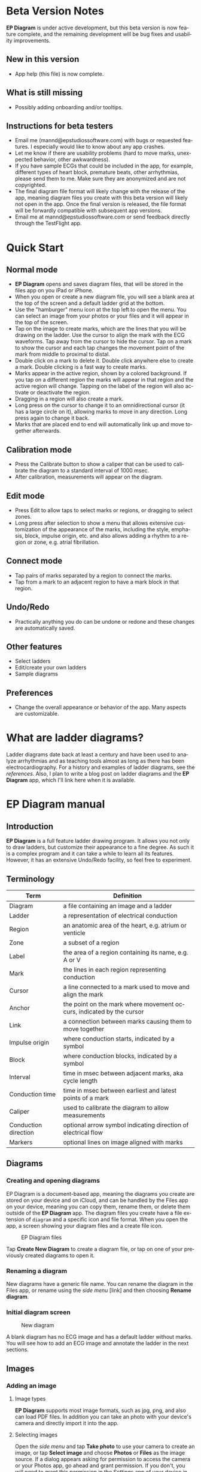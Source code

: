 #+TITLE:     
#+AUTHOR:    David Mann
#+EMAIL:     mannd@epstudiossoftware.com
#+DATE:      [2020-07-31 Fri]
#+DESCRIPTION: EP Diagram Help
#+KEYWORDS:
#+LANGUAGE:  en
#+OPTIONS:   H:3 num:nil toc:t \n:nil ::t |:t ^:t -:t f:t *:t <:t
#+OPTIONS:   d:nil todo:t pri:nil tags:not-in-toc
#+INFOJS_OPT: view:nil toc:nil ltoc:t mouse:underline buttons:0 path:http://orgmode.org/org-info.js
#+EXPORT_SELECT_TAGS: export
#+EXPORT_EXCLUDE_TAGS: noexport
#+LINK_UP:   
#+LINK_HOME: 
#+XSLT:
#+HTML_HEAD: <style media="screen" type="text/css"> img {max-width: 100%; height: auto;} </style>
#+HTML_HEAD: <style  type="text/css">:root { color-scheme: light dark; }</style>
#+HTML_HEAD: <link rel="stylesheet" type="text/css" href="./org.css"/>
* Beta Version Notes
*EP Diagram* is under active development, but this beta version is now feature complete, and the remaining development will be bug fixes and usability improvements.
** New in this version
- App help (this file) is now complete.
** What is still missing
- Possibly adding onboarding and/or tooltips.
** Instructions for beta testers
- Email me (mannd@epstudiossoftware.com) with bugs or requested features.  I especially would like to know about any app crashes.
- Let me know if there are usability problems (hard to move marks, unexpected behavior, other awkwardness).
- If you have sample ECGs that could be included in the app, for example, different types of heart block, premature beats, other arrhythmias, please send them to me.  Make sure they are anonymized and are not copyrighted.
- The final diagram file format will likely change with the release of the app, meaning diagram files you create with this beta version will likely not open in the app.  Once the final version is released, the file format will be forwardly compatible with subsequent app versions.
- Email me at mannd@epstudiossoftware.com or send feedback directly through the TestFlight app.
* Quick Start
** Normal mode
- *EP Diagram* opens and saves diagram files, that will be stored in the files app on you iPad or iPhone.
- When you open or create a new diagram file, you will see a blank area at the top of the screen and a default ladder grid at the bottom.
- Use the "hamburger" menu icon at the top left to open the menu.  You can select an image from your photos or your files and it will appear in the top of the screen.
- Tap on the image to create marks, which are the lines that you will be drawing on the ladder.  Use the cursor to align the mark with the ECG waveforms.  Tap away from the cursor to hide the cursor.  Tap on a mark to show the cursor and each tap changes the movement point of the mark from middle to proximal to distal.
- Double click on a mark to delete it.  Double click anywhere else to create a mark.  Double clicking is a fast way to create marks.
- Marks appear in the active region, shown by a colored background.  If you tap on a different region the marks will appear in that region and the active region will change.  Tapping on the label of the region will also activate or deactivate the region.
- Dragging in a region will also create a mark.
- Long press on the cursor to change it to an omnidirectional cursor (it has a large circle on it), allowing marks to move in any direction.  Long press again to change it back.
- Marks that are placed end to end will automatically link up and move together afterwards.
** Calibration mode
- Press the Calibrate button to show a caliper that can be used to calibrate the diagram to a standard interval of 1000 msec.
- After calibration, measurements will appear on the diagram.
** Edit mode
- Press Edit to allow taps to select marks or regions, or dragging to select zones.
- Long press after selection to show a menu that allows extensive customization of the appearance of the marks, including the style, emphasis, block, impulse origin, etc. and also allows adding a rhythm to a region or zone, e.g. atrial fibrillation.
** Connect mode
- Tap pairs of marks separated by a region to connect the marks.
- Tap from a mark to an adjacent region to have a mark block in that region.
** Undo/Redo
- Practically anything you do can be undone or redone and these changes are automatically saved.
** Other features
- Select ladders
- Edit/create your own ladders
- Sample diagrams
** Preferences
- Change the overall appearance or behavior of the app.  Many aspects are customizable.
* What are ladder diagrams?
Ladder diagrams date back at least a century and have been used to analyze arrhythmias and as teaching tools almost as long as there has been electrocardiography.  For a history and examples of ladder diagrams, see the [[*References][references]].  Also, I plan to write a blog post on ladder diagrams and the *EP Diagram* app, which I'll link here when it is available.
* EP Diagram manual
** Introduction
*EP Diagram* is a full feature ladder drawing program.  It allows you not only to draw ladders, but customize their appearance to a fine degree.  As such it is a complex program and it can take a while to learn all its features.  However, it has an extensive Undo/Redo facility, so feel free to experiment. 
** Terminology
|----------------------+----------------------------------------------------------------------|
| Term                 | Definition                                                           |
|----------------------+----------------------------------------------------------------------|
| Diagram              | a file containing an image and a ladder                              |
| Ladder               | a representation of electrical conduction                            |
| Region               | an anatomic area of the heart, e.g. atrium or venticle               |
| Zone                 | a subset of a region                                                 |
| Label                | the area of a region containing its name, e.g. A or V                |
| Mark                 | the lines in each region representing conduction                     |
| Cursor               | a line connected to a mark used to move and align the mark           |
| Anchor               | the point on the mark where movement occurs, indicated by the cursor |
| Link                 | a connection between marks causing them to move together             |
| Impulse origin       | where conduction starts, indicated by a symbol                       |
| Block                | where conduction blocks, indicated by a symbol                       |
| Interval             | time in msec between adjacent marks, aka cycle length                |
| Conduction time      | time in msec between earliest and latest points of a mark            |
| Caliper              | used to calibrate the diagram to allow measurements                  |
| Conduction direction | optional arrow symbol indicating direction of electrical flow        |
| Markers              | optional lines on image aligned with marks                           |
** Diagrams
*** Creating and opening diagrams
EP Diagram is a document-based app, meaning the diagrams you create are stored on your device and on iCloud, and can be handled by the Files app on your device, meaning you can copy them, rename them, or delete them outside of the *EP Diagram* app.  The diagram files you create have a file extension of ~diagram~ and a specific icon and file format.  When you open the app, a screen showing your diagram files and a create file icon.

#+CAPTION: EP Diagram files
[[./img/epdiagram_files.png]]

Tap *Create New Diagram* to create a diagram file, or tap on one of your previously created diagrams to open it.
*** Renaming a diagram
New diagrams have a generic file name.  You can rename the diagram in the Files app, or rename using the /side menu/ [link] and then choosing *Rename diagram*.
*** Initial diagram screen

#+CAPTION: New diagram
[[./img/new_diagram.png]]

A blank diagram has no ECG image and has a default ladder without marks.  You will see how to add an ECG image and annotate the ladder in the next sections.
** Images
*** Adding an image
**** Image types
*EP Diagram* supports most image formats, such as jpg, png, and also can load PDF files.  In addition you can take an photo with your device's camera and directly import it into the app.
**** Selecting images
Open the /side menu/ and tap *Take photo* to use your camera to create an image, or tap *Select image* and choose *Photos* or *Files* as the image source.  If a dialog appears asking for permission to access the camera or your Photos app, go ahead and grant permission.  If you don't, you will need to grant this permission in the Settings app of your device in order to import images.  After selecting an image, it will appear in the top half of your diagram.

#+Caption: Diagram with image added
[[./img/diagram_with_image.png]]

*** Manipulating the image
**** Scrolling and zooming
You can pinch to zoom and use your finger to scroll the image.  If you have created a ladder, you will see the ladder will zoom and scroll appropriately at the same time.  In fact, in *EP Diagram* all zooming and scrolling is down via the image, not via the ladder.
**** Rotating the image
If the image is out of kilter (this may especially happen with photos you take), long press on the image and then select in the menu that appears *Rotate*.

#+Caption: Image menu
[[./img/image_menu.png]]

Use the buttons at the bottom of the screen to rotate the image.  Tap *Reset* to bring the image back to its original orientation.

#+Caption: Rotate menu
[[./img/rotate_menu.png]]

**** Device rotation
You can rotate the device itself and the screen will automatically adjust.
**** Adjust the size of the image versus the ladder
There is a small red horizontal bar between the image and the ladder.  Move this up or down to adjust the relative proportions of the image and the ladder on the screen.
** Ladders
*** Default ladder
When you create a new diagram, a default ladder is presented initially.  You can change the default ladder (see [link]), but the original default (default default?) ladder has three regions: A (atrial), AV (atrioventricular), and V (ventricular).  Notice that the AV region is larger than the other two.  This is something you can change [link]; in fact you can create your own ladders from scratch [link].  You can also edit the text of the labels on the left hand side, add or remove regions, and adjust the width of the labels.  All this will be discussed later.  For now we'll just use this ladder as is and start to create some marks.
*** Modes
Most of the time you will be working with the ladder in /normal/ mode.  This mode allows you to add and delete marks, move marks, link marks together, and in general draw your ladder.  The toolbar menu at the bottom of the screen in normal mode shows the three other modes: /calibrate/, /edit/, and /connect/.  Those modes are used to calibrate the diagram to allow measurements to be made, to edit the ladder, and to connect quickly pairs of marks.  These modes will be discussed in detail later.
*** Active region
In normal mode frequently one of the ladder regions is highlighted, as seen below.  This is the /active region/.

#+CAPTION: The active region is highlighted
[[./img/active_region.png]]

You can change the active region by tapping on the label of another region, or toggle it on and off by tapping of the label of the active region.  The active region determines into which region a mark is drawn, when tapping on the image as described next.
*** Creating marks
If you tap once on the image, a vertical mark with an attached cursor will be drawn in the active region.  If there is no active region, the first region in the ladder will become the active region.  If instead of tapping on the image you tap on the ladder, whatever region you tap on will become the active region, and the mark will appear in that region.

Once the mark appears with the cursor, if you single tap elsewhere, the cursor will disappear.  Tap again elsewhere on the image to create another mark.  In the figure below we are adding marks in the A region, corresponding to P waves, by tapping on P waves in the image.  

#+CAPTION: Adding marks to the A region
[[./img/adding_marks.png]]

Note that in these images tiny dots are present above each mark.  These are /impulse origin/ symbols, and they may not appear if you are working through this example yourself, as they depend on app preference settings.  They will be explained later, but ignore them for now.

*** Shortcut for creating marks
It's a bit tiresome to click to create a mark, and then click again just to make the cursor disappear, and the click a third time to create the next mark.  So, to make things easier, you can just double click at each new location to create a new mark.  Here, we first clicked on the label of the V region to make it the active region, and we are double clicking on QRS complexes to make marks in the V region.

#+CAPTION: Adding marks in the V region
[[./img/adding_V_marks.png]]

*** Dragging to create marks
As described later when explaining connect mode, it is easier to connect the marks we have drawn, but we'll stay in normal mode for now and accomplish the same feat.  Using your finger, drag from the first mark in the A region to the first mark in the V region.  A new mark will be created, and when it is close to the other two marks, they will be highlighted in a purple color, meaning they are close enough to the new mark to be linked.

#+CAPTION: Dragging to create a mark in the AV region
[[./img/drag_in_AV.png]]


When you finish the drag through the AV region and lift your finger, the new mark (if it is close enough) will snap into the correct position, linking the two regions with conduction through the AV region.

#+CAPTION: Finish mark in AV region
[[./img/finish_drag_in_AV.png]]

*** Repositioning marks
Nobody's perfect, and it's likely the marks you create will not be perfectly aligned with the image or with each other.  It's often necessary to reposition marks you have already created.  Let's look at how to fix a misaligned mark.

#+CAPTION: Misaligned mark in AV region
[[./img/misaligned_mark.png]]

In the above figure, we attempted to create another mark in the AV region by dragging, but we weren't close enough to the other marks to have them link up ("missed it by that much...").  What to do to fix this?

Well, we could hit the *Undo* button or just delete the mark as described below and start over.  But let's reposition this mark instead.

We saw that you can tap on the image or the ladder to create a mark.  What happens if you tap on a mark that you have already created? Tap on the misaligned mark, and you will see it becomes highlighted and has a cursor. 

#+CAPTION: Single tap on mark to activate cursor
[[./img/single_tap_on_mark.png]]

An important point: if a mark has a cursor, we can move it.  By the same token, you can't move a mark unless it has a cursor, at least while in normal mode.  But before we move the mark, note where the cursor intersects the mark, namely, at its midpoint.  This is called the /anchor/ of the mark.  Let's address this further.

*** Mark anchors
Once a mark has a cursor, we can change the anchor point by single-tapping on the mark or the cursor.  Marks have at most three anchor points, proximal, middle, and distal, though some marks have only two if they are linked to other marks (i.e. their freedom of movement is more limited).  When we drag the cursor of the mark, the anchor is what moves.  To demonstrate this, single tap on the highlighted mark or its cursor.  The anchor will move from the middle to the proximal end of the mark.  Tap again and it will move the to distal end.  Finally it will cycle back to the middle if you tap again.

#+CAPTION: Proximal anchor
[[./img/proximal_anchor.png]]

#+CAPTION: Distal anchor
[[./img/distal_anchor.png]]

With the anchor back in the middle, drag the cursor or the mark horizontally.  When it gets close enough it should link with the A and V marks.

#+CAPTION: Moving AV mark into position
[[./img/moving_AV_mark.png]]

Even though that worked (at least for me), let's consider another mark that wasn't so perfectly slanted to connect both its ends.  In the figure below, we have used the middle anchor to move the mark so that the A end connects, but the V end is way off.

#+CAPTION: Distal end of AV mark needs positioning.
[[./img/distal_end_malpositioned.png]]

We don't want to move the mark as a whole; just the distal end.  So tap on it to show the cursor and then tap twice more (not too fast, because a double tap will delete the mark) to bring the anchor point to the distal position as shown below.

#+CAPTION: Starting to move distal end
[[./img/move_distal_end.png]]

#+CAPTION: Moving distal end
[[./img/still_moving_distal_end.png]]

When the end is close enough lift your finger and the marks will link up.

*** Marks that don't span a region

**** The omnidirectional cursor

*** Deleting marks

*** Linked marks

** Menus

* Known issues/bugs 
- Diagram document format likely to change in release version and be incompatible with present format.
- Need more sample ECGS!
- Multipage PDF files not supported yet.
- Mac version still under development.
* Next version plans
We plan to include in the next version:
- Refractory periods
- Pacing spikes
- Add notes to ladder
- Mac version
* References
1. Johnson NP, Denes P. The Ladder Diagram (A 100+ Year History). American Journal of Cardiology. 2008;101(12):1801-1804. doi:10.1016/j.amjcard.2008.02.085
2. Antiperovitch P, Luna AB de, Alencar JN de, et al. Old teaching tools should not be forgotten: The value of the Lewis ladder diagram in understanding bigeminal rhythms. Annals of Noninvasive Electrocardiology. 2019;24(5):e12685. doi:https://doi.org/10.1111/anec.12685

   
